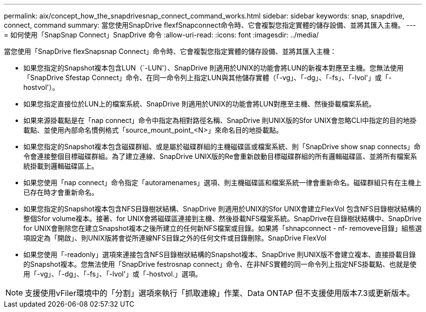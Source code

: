 ---
permalink: aix/concept_how_the_snapdrivesnap_connect_command_works.html 
sidebar: sidebar 
keywords: snap, snapdrive, connect, command 
summary: 當您使用SnapDrive flexfSnapconnect命令時、它會複製您指定實體的儲存設備、並將其匯入主機。 
---
= 如何使用「SnapSnap Connect」SnapDrive 命令
:allow-uri-read: 
:icons: font
:imagesdir: ../media/


[role="lead"]
當您使用「SnapDrive flexSnapsnap Connect」命令時、它會複製您指定實體的儲存設備、並將其匯入主機：

* 如果您指定的Snapshot複本包含LUN（`-LUN'）、SnapDrive 則適用於UNIX的功能會將LUN的新複本對應至主機。您無法使用「SnapDrive Sfestap Connect」命令、在同一命令列上指定LUN與其他儲存實體（「-vg」、「-dg」、「-fs」、「-lvol'」或「-hostvol'）。
* 如果您指定直接位於LUN上的檔案系統、SnapDrive 則適用於UNIX的功能會將LUN對應至主機、然後掛載檔案系統。
* 如果來源掛載點是在「nap connect」命令中指定為相對路徑名稱、SnapDrive 則UNIX版的Sfor UNIX會忽略CLI中指定的目的地掛載點、並使用內部命名慣例格式「source_mount_point_<N>」來命名目的地掛載點。
* 如果您指定的Snapshot複本包含磁碟群組、或是屬於磁碟群組的主機磁碟區或檔案系統、則「SnapDrive show snap connects」命令會連接整個目標磁碟群組。為了建立連線、SnapDrive UNIX版的Re會重新啟動目標磁碟群組的所有邏輯磁碟區、並將所有檔案系統掛載到邏輯磁碟區上。
* 如果您使用「nap connect」命令指定「autoramenames」選項、則主機磁碟區和檔案系統一律會重新命名。磁碟群組只有在主機上已存在時才會重新命名。
* 如果您指定的Snapshot複本包含NFS目錄樹狀結構、SnapDrive 則適用於UNIX的Sfor UNIX會建立FlexVol 包含NFS目錄樹狀結構的整個Sfor volume複本。接著、for UNIX會將磁碟區連接到主機、然後掛載NFS檔案系統。SnapDrive在目錄樹狀結構中、SnapDrive for UNIX會刪除您在建立Snapshot複本之後所建立的任何新NFS檔案或目錄。如果將「shnapconnect - nf- removeve目錄」組態選項設定為「開啟」、則UNIX版將會從所連線NFS目錄之外的任何文件或目錄刪除。SnapDrive FlexVol
* 如果您使用「-readonly」選項來連接包含NFS目錄樹狀結構的Snapshot複本、SnapDrive 則UNIX版不會建立複本、直接掛載目錄的Snapshot複本。您無法使用「SnapDrive festrosnap connect」命令、在非NFS實體的同一命令列上指定NFS掛載點、也就是使用「-vg」、「-dg」、「-fs」、「-lvol'」或「-hostvol.」選項。



NOTE: 支援使用vFiler環境中的「分割」選項來執行「抓取連線」作業、Data ONTAP 但不支援使用版本7.3或更新版本。
